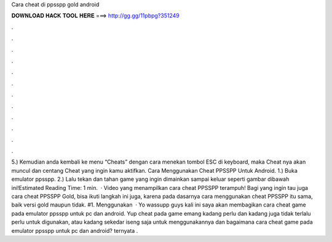 Cara cheat di ppsspp gold android

𝐃𝐎𝐖𝐍𝐋𝐎𝐀𝐃 𝐇𝐀𝐂𝐊 𝐓𝐎𝐎𝐋 𝐇𝐄𝐑𝐄 ===> http://gg.gg/11pbpg?351249

.

.

.

.

.

.

.

.

.

.

.

.

5.) Kemudian anda kembali ke menu “Cheats” dengan cara menekan tombol ESC di keyboard, maka Cheat nya akan muncul dan centang Cheat yang ingin kamu aktifkan. Cara Menggunakan Cheat PPSSPP Untuk Android. 1.) Buka emulator ppsspp. 2.) Lalu tekan dan tahan game yang ingin dimainkan sampai keluar seperti gambar dibawah ini!Estimated Reading Time: 1 min.  · Video yang menampilkan cara cheat PPSSPP terampuh! Bagi yang ingin tau juga cara cheat PPSSPP Gold, bisa ikuti langkah ini juga, karena pada dasarnya cara menggunakan cheat PPSSPP itu sama, baik versi gold maupun tidak. #1. Menggunakan   · Yo wassupp guys kali ini saya akan membagikan cara cheat game pada emulator ppsspp untuk pc dan android. Yup cheat pada game emang kadang perlu dan kadang juga tidak terlalu perlu untuk digunakan, atau kadang sekedar iseng saja untuk menggunakannya dan bagaimana cara cheat game pada emulator ppsspp untuk pc dan android? ternyata .